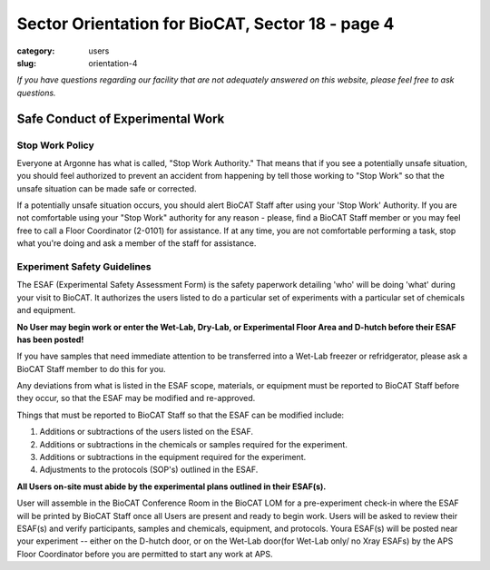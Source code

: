 Sector Orientation for BioCAT, Sector 18 - page 4
#################################################

:category: users
:slug: orientation-4

*If you have questions regarding our facility that are not adequately answered
on this website, please feel free to ask questions.*

Safe Conduct of Experimental Work
=================================

Stop Work Policy
----------------

Everyone at Argonne has what is called, "Stop Work Authority." That means that
if you see a potentially unsafe situation, you should feel authorized to 
prevent an accident from happening by tell those working to "Stop Work" so that 
the unsafe situation can be made safe or corrected. 

If a potentially unsafe situation occurs, you should alert BioCAT Staff after
using your 'Stop Work' Authority. If you are not comfortable using your "Stop Work"
authority for any reason - please, find a BioCAT Staff member or you may feel free 
to call a Floor Coordinator (2-0101) for assistance. If at any time, you are not
comfortable performing a task, stop what you're doing and ask a member of the staff for
assistance.

Experiment Safety Guidelines
----------------------------

The ESAF (Experimental Safety Assessment Form) is the safety paperwork
detailing 'who' will be doing 'what' during your visit to BioCAT. It authorizes
the users listed to do a particular set of experiments with a particular set
of chemicals and equipment. 

**No User may begin work or enter the Wet-Lab, Dry-Lab, or Experimental Floor Area
and D-hutch before their ESAF has been posted!**

If you have samples that need immediate attention to be transferred into a Wet-Lab 
freezer or refridgerator, please ask a BioCAT Staff member to do this for you.

Any deviations from what is listed in the ESAF scope, materials, or equipment
must be reported to BioCAT Staff before they occur, so that the ESAF may be modified
and re-approved.

Things that must be reported to BioCAT Staff so that the ESAF can be modified
include:

#.  Additions or subtractions of the users listed on the ESAF.
#.  Additions or subtractions in the chemicals or samples required for the experiment.
#.  Additions or subtractions in the equipment required for the experiment.
#.  Adjustments to the protocols (SOP's) outlined in the ESAF.

**All Users on-site must abide by the experimental plans outlined in their ESAF(s).**

User will assemble in the BioCAT Conference Room in the BioCAT LOM for a pre-experiment
check-in where the ESAF will be printed by BioCAT Staff once all Users are present and ready
to begin work. Users will be asked to review their ESAF(s) and verify participants, 
samples and chemicals, equipment, and protocols. Youra ESAF(s) will be posted near 
your experiment -- either on the D-hutch door, or on the Wet-Lab door(for Wet-Lab only/ 
no Xray ESAFs) by the APS Floor Coordinator before you are permitted to start any work at APS.


.. column::
    :width: 6

    .. button:: Back
        :class: primary block
        :target: {filename}/pages/sector/orientation_3.rst

.. column::
    :width: 6

    .. button:: Next
        :class: primary block
        :target: {filename}/pages/sector/orientation_5.rst

